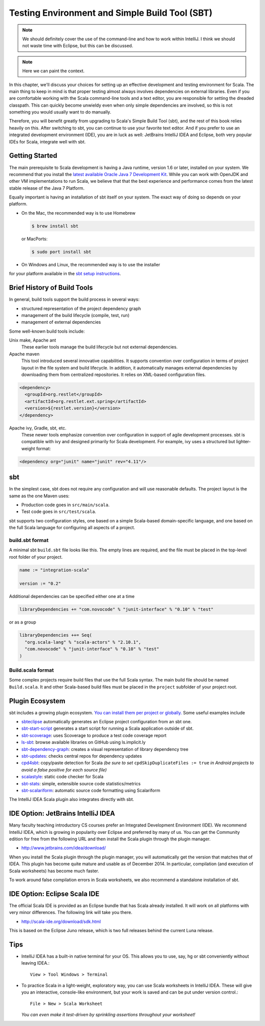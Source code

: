Testing Environment and Simple Build Tool (SBT)
===============================================

.. note:: We should definitely cover the use of the command-line and
	  how to work within IntelliJ. I think we should not waste
	  time with Eclipse, but this can be discussed. 

.. note:: Here we can paint the context.

.. todo:: I think we should include a very brief paragraph to mention
	  the Scala Eclipse IDE and point out that it works with Juno
	  while Eclipse itself is up to Luna.

.. todo:: Consider evaluating and possibly discussing Typesafe
          Activator (sbt-based!).

.. todo:: explain sbt's test interface and that ScalaTest supports
	  this directly but the com.novocode interface is required for
	  running JUnit tests

.. todo:: explain in detail all different ways to run tests (or a
	  single test) with sbt, including test:console

In this chapter, we'll discuss your choices for setting up an
effective development and testing environment for Scala. The main
thing to keep in mind is that proper testing almost always involves
dependencies on external libraries. Even if you are comfortable
working with the Scala command-line tools and a text editor, you are
responsible for setting the dreaded classpath. This can quickly become
unwieldy even when only simple dependencies are involved, so this is
not something you would usually want to do manually.

Therefore, you will benefit greatly from upgrading to Scala's Simple
Build Tool (sbt), and the rest of this book relies heavily on
this. After switching to sbt, you can continue to use your favorite
text editor. And if you prefer to use an integrated development
environment (IDE), you are in luck as well: JetBrains IntelliJ IDEA
and Eclipse, both very popular IDEs for Scala, integrate well with
sbt.

Getting Started
---------------

The main prerequisite to Scala development is having a Java runtime,
version 1.6 or later, installed on your system. We recommend that you
install the `latest available Oracle Java 7 Development Kit
<http://www.oracle.com/technetwork/java/javase/downloads/>`_. While
you can work with OpenJDK and other VM implementations to run Scala,
we believe that that the best experience and performance comes from
the latest stable release of the Java 7 Platform.

Equally important is having an installation of sbt itself on your
system. The exact way of doing so depends on your platform. 

- On the Mac, the recommended way is to use Homebrew

  .. code-block:: bash

       $ brew install sbt

  or MacPorts:

  .. code-block:: bash

       $ sudo port install sbt

- On Windows and Linux, the recommended way is to use the installer
for your platform available in the `sbt setup instructions
<http://www.scala-sbt.org/0.13/tutorial/Setup.html>`_.
 

Brief History of Build Tools
----------------------------

.. TODO optional add links to tools

In general, build tools support the build process in several ways:

- structured representation of the project dependency graph
- management of the build lifecycle (compile, test, run)
- management of external dependencies

Some well-known build tools include:

Unix make, Apache ant 
  These earlier tools manage the build lifecycle but not external
  dependencies. 

Apache maven
  This tool introduced several innovative capabilities. It supports
  convention over configuration in terms of project layout in the file
  system and build lifecycle. In addition, it automatically manages
  external dependencies by downloading them from centralized
  repositories. It relies on XML-based configuration files.

.. code-block:: xml

   <dependency>
     <groupId>org.restlet</groupId>
     <artifactId>org.restlet.ext.spring</artifactId>
     <version>${restlet.version}</version>
   </dependency>

Apache ivy, Gradle, sbt, etc.
  These newer tools emphasize convention over configuration in support
  of agile development processes.  sbt is compatible with ivy and
  designed primarily for Scala development. For example, ivy uses a
  structured but lighter-weight format:

.. code-block:: xml

   <dependency org="junit" name="junit" rev="4.11"/>

sbt
---

In the simplest case, sbt does not require any configuration and will
use reasonable defaults. The project layout is the same as the one
Maven uses:

- Production code goes in ``src/main/scala``.
- Test code goes in ``src/test/scala``.

sbt supports two configuration styles, one based on a simple
Scala-based domain-specific language, and one based on the full Scala
language for configuring all aspects of a project.

build.sbt format
^^^^^^^^^^^^^^^^

A minimal sbt ``build.sbt`` file looks like this. The empty lines are
required, and the file must be placed in the top-level root folder of
your project.

.. code-block:: scala

   name := "integration-scala"
    
   version := "0.2"

Additional dependencies can be specified either one at a time

.. code-block:: scala

   libraryDependencies += "com.novocode" % "junit-interface" % "0.10" % "test"
 
or as a group

.. code-block:: scala

   libraryDependencies ++= Seq(
     "org.scala-lang" % "scala-actors" % "2.10.1",
     "com.novocode" % "junit-interface" % "0.10" % "test"
   )

Build.scala format
^^^^^^^^^^^^^^^^^^

Some complex projects require build files that use the full Scala
syntax. The main build file should be named ``Build.scala``. It and
other Scala-based build files must be placed in the ``project``
subfolder of your project root.


Plugin Ecosystem
----------------

sbt includes a growing plugin ecosystem. `You can install them per
project or
globally. <http://www.scala-sbt.org/0.13.6/docs/Getting-Started/Using-Plugins.html>`_
Some useful examples include

- `sbteclipse <https://github.com/typesafehub/sbteclipse>`_
  automatically generates an Eclipse project configuration from an sbt
  one.

- `sbt-start-script <https://github.com/sbt/sbt-start-script>`_
  generates a start script for running a Scala application outside of
  sbt.

- `sbt-scoverage <https://github.com/scoverage/sbt-scoverage>`_:
  uses Scoverage to produce a test code coverage report
- `ls-sbt <https://github.com/softprops/ls>`_:  browse available
  libraries on GitHub using ls.implicit.ly
- `sbt-dependency-graph <https://github.com/jrudolph/sbt-dependency-graph>`_: creates a
  visual representation of library dependency tree
- `sbt-updates <https://github.com/rtimush/sbt-updates>`_: checks
  central repos for dependency updates
- `cpd4sbt <https://github.com/sbt/cpd4sbt>`_: copy/paste detection
  for Scala *(be sure to set* ``cpdSkipDuplicateFiles := true`` *in 
  Android projects to avoid a false positive for each source file)*
- `scalastyle <https://github.com/scalastyle/scalastyle-sbt-plugin>`_: static code checker for Scala
- `sbt-stats <https://github.com/orrsella/sbt-stats>`_: simple, extensible source code statistics/metrics
- `sbt-scalariform <https://github.com/sbt/sbt-scalariform>`_:
  automatic source code formatting using Scalariform

.. todo:: explain that IDEA directly works with sbt projects 

The IntelliJ IDEA Scala plugin also integrates directly with sbt. 


IDE Option: JetBrains IntelliJ IDEA
-----------------------------------

Many faculty teaching introductory CS courses prefer an Integrated
Development Environment (IDE). We recommend IntelliJ IDEA, which is
growing in popularity over Eclipse and preferred by many of us. You
can get the Community edition for free from the following URL and then
install the Scala plugin through the plugin manager.

- http://www.jetbrains.com/idea/download/  

When you install the Scala plugin through the plugin manager, you will
automatically get the version that matches that of IDEA. This plugin
has become quite mature and usable as of December 2014. In particular,
compilation (and execution of Scala worksheets) has become much
faster.

To work around false compilation errors in Scala worksheets, we also
recommend a standalone installation of sbt.


IDE Option: Eclipse Scala IDE
------------------------------

The official Scala IDE is provided as an Eclipse bundle that has Scala
already installed. It will work on all platforms with very minor
differences. The following link will take you there.

- http://scala-ide.org/download/sdk.html

This is based on the Eclipse Juno release, which is two full releases
behind the current Luna release.

Tips
----

- IntelliJ IDEA has a built-in native terminal for your OS. This allows you to use, say, hg or sbt conveniently without leaving IDEA.::

        View > Tool Windows > Terminal

- To practice Scala in a light-weight, exploratory way, you can use Scala worksheets in IntelliJ IDEA. These will give you an interactive, console-like environment, but your work is saved and can be put under version control.::

        File > New > Scala Worksheet

  *You can even make it test-driven by sprinkling assertions throughout your worksheet!*
